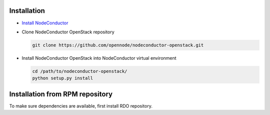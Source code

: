 Installation
------------

* `Install NodeConductor <http://nodeconductor.readthedocs.org/en/latest/guide/intro.html#installation-from-source>`_

* Clone NodeConductor OpenStack repository

  .. code-block:: bash

    git clone https://github.com/opennode/nodeconductor-openstack.git

* Install NodeConductor OpenStack into NodeConductor virtual environment

  .. code-block:: bash

    cd /path/to/nodeconductor-openstack/
    python setup.py install


Installation from RPM repository
--------------------------------

To make sure dependencies are available, first install RDO repository.

.. code-block:: bash
    yum -y install http://opennodecloud.com/centos/7/rdo-release.rpm
    yum -y install nodeconductor-openstack

